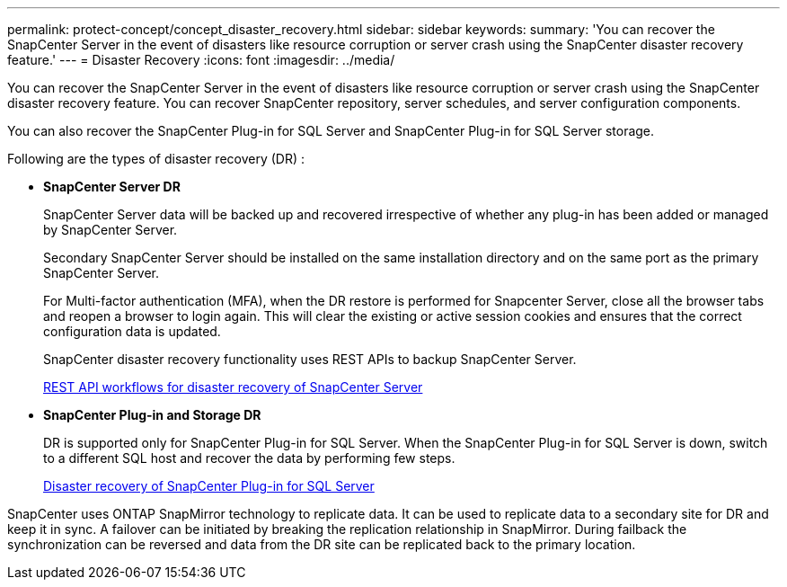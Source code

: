 ---
permalink: protect-concept/concept_disaster_recovery.html
sidebar: sidebar
keywords:
summary: 'You can recover the SnapCenter Server in the event of disasters like resource corruption or server crash using the SnapCenter disaster recovery feature.'
---
=  Disaster Recovery
:icons: font
:imagesdir: ../media/

[.lead]
You can recover the SnapCenter Server in the event of disasters like resource corruption or server crash using the SnapCenter disaster recovery feature.  You can recover SnapCenter repository, server schedules, and server configuration components.

You can also recover the SnapCenter Plug-in for SQL Server and SnapCenter Plug-in for SQL Server storage.

Following are the types of disaster recovery (DR) :

* *SnapCenter Server DR*
+
SnapCenter Server data will be backed up and recovered irrespective of whether any plug-in has been added or managed by SnapCenter Server.
+
Secondary SnapCenter Server should be installed on the same installation directory and on the same port as the primary SnapCenter Server.
+
For Multi-factor authentication (MFA), when the DR restore is performed for Snapcenter Server, close all the  browser tabs and reopen a browser to login again. This will clear the existing or active session cookies and ensures that the correct configuration data is updated.
+
SnapCenter disaster recovery functionality uses REST APIs to backup SnapCenter Server.
+
link:../sc-automation/rest_api_workflows_disaster_recovery_of_snapcenter_server.html[REST API workflows for disaster recovery of SnapCenter Server]

* *SnapCenter Plug-in and Storage DR*
+
DR is supported only for SnapCenter Plug-in for SQL Server. When the SnapCenter Plug-in for SQL Server is down, switch to a different SQL host and recover the data by performing few steps.
+
link:../protect-scsql/task_disaster_recovery_scsql.html[Disaster recovery of SnapCenter Plug-in for SQL Server]

SnapCenter uses ONTAP SnapMirror technology to replicate data.   It can be used to replicate data to a secondary site for DR and keep it in sync. A failover can be initiated by breaking the replication relationship in SnapMirror. During failback the synchronization can be reversed and data from the DR site can be replicated back to the primary location.
